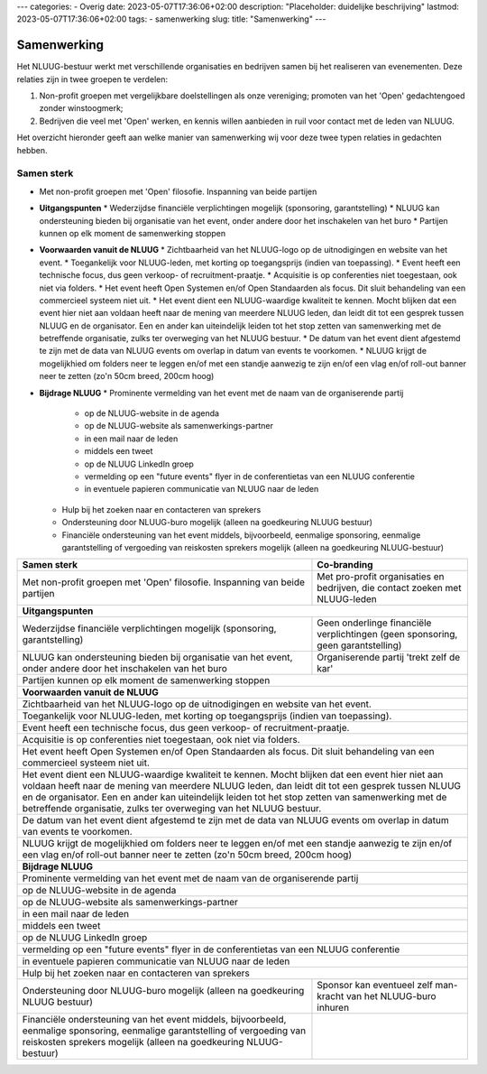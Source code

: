 ---
categories:
- Overig
date: 2023-05-07T17:36:06+02:00
description: "Placeholder: duidelijke beschrijving"
lastmod: 2023-05-07T17:36:06+02:00
tags:
- samenwerking
slug:
title: "Samenwerking"
---

Samenwerking
============

Het NLUUG-bestuur werkt met verschillende organisaties en bedrijven samen bij het realiseren van evenementen. Deze relaties zijn in twee groepen te verdelen:

#. Non-profit groepen met vergelijkbare doelstellingen als onze vereniging; promoten van het 'Open' gedachtengoed zonder winstoogmerk;
#. Bedrijven die veel met 'Open' werken, en kennis willen aanbieden in ruil voor contact met de leden van NLUUG.

Het overzicht hieronder geeft aan welke manier van samenwerking wij voor deze twee typen relaties in gedachten hebben.

Samen sterk
-----------

* Met non-profit groepen met 'Open' filosofie. Inspanning van beide partijen
* **Uitgangspunten**
  * Wederzijdse financiële verplichtingen mogelijk (sponsoring, garantstelling)
  * NLUUG kan ondersteuning bieden bij organisatie van het event, onder andere door het inschakelen van het buro
  * Partijen kunnen op elk moment de samenwerking stoppen
* **Voorwaarden vanuit de NLUUG**
  * Zichtbaarheid van het NLUUG-logo op de uitnodigingen en website van het event.
  * Toegankelijk voor NLUUG-leden, met korting op toegangsprijs (indien van toepassing).
  * Event heeft een technische focus, dus geen verkoop- of recruitment-praatje.
  * Acquisitie is op conferenties niet toegestaan, ook niet via folders.
  * Het event heeft Open Systemen en/of Open Standaarden als focus. Dit sluit behandeling van een commercieel systeem niet uit.
  * Het event dient een NLUUG-waardige kwaliteit te kennen. Mocht blijken dat een event hier niet aan voldaan heeft naar de mening van meerdere NLUUG leden, dan leidt dit tot een gesprek tussen NLUUG en de organisator. Een en ander kan uiteindelijk leiden tot het stop zetten van samenwerking met de betreffende organisatie, zulks ter overweging van het NLUUG bestuur.
  * De datum van het event dient afgestemd te zijn met de data van NLUUG events om overlap in datum van events te voorkomen.
  * NLUUG krijgt de mogelijkhied om folders neer te leggen en/of met een standje aanwezig te zijn en/of een vlag en/of roll-out banner neer te zetten (zo'n 50cm breed, 200cm hoog)
* **Bijdrage NLUUG**
  * Prominente vermelding van het event met de naam van de organiserende partij
    * op de NLUUG-website in de agenda
    * op de NLUUG-website als samenwerkings-partner
    * in een mail naar de leden
    * middels een tweet
    * op de NLUUG LinkedIn groep
    * vermelding op een "future events" flyer in de conferentietas van een NLUUG conferentie
    * in eventuele papieren communicatie van NLUUG naar de leden
  * Hulp bij het zoeken naar en contacteren van sprekers
  * Ondersteuning door NLUUG-buro mogelijk (alleen na goedkeuring NLUUG bestuur)
  * Financiële ondersteuning van het event middels, bijvoorbeeld, eenmalige sponsoring, eenmalige garantstelling of vergoeding van reiskosten sprekers mogelijk (alleen na goedkeuring NLUUG-bestuur)


========================================================= =========================================================
Samen sterk                                               Co-branding                                              
========================================================= =========================================================
|langetekst1|                                             |langetekst2|                                          
--------------------------------------------------------- ---------------------------------------------------------
**Uitgangspunten**
-------------------------------------------------------------------------------------------------------------------
|langetekst3|                                             |langetekst4|
|langetekst5|                                             Organiserende partij 'trekt zelf de kar'
--------------------------------------------------------- ---------------------------------------------------------
Partijen kunnen op elk moment de samenwerking stoppen
-------------------------------------------------------------------------------------------------------------------
**Voorwaarden vanuit de NLUUG**
-------------------------------------------------------------------------------------------------------------------
Zichtbaarheid van het NLUUG-logo op de uitnodigingen en website van het event.
-------------------------------------------------------------------------------------------------------------------
Toegankelijk voor NLUUG-leden, met korting op toegangsprijs (indien van toepassing).
-------------------------------------------------------------------------------------------------------------------
Event heeft een technische focus, dus geen verkoop- of recruitment-praatje.
-------------------------------------------------------------------------------------------------------------------
Acquisitie is op conferenties niet toegestaan, ook niet via folders.
-------------------------------------------------------------------------------------------------------------------
Het event heeft Open Systemen en/of Open Standaarden als focus. Dit sluit behandeling van een commercieel systeem niet uit.
-------------------------------------------------------------------------------------------------------------------
Het event dient een NLUUG-waardige kwaliteit te kennen. Mocht blijken dat een event hier niet aan voldaan heeft naar de mening van meerdere NLUUG leden, dan leidt dit tot een gesprek tussen NLUUG en de organisator. Een en ander kan uiteindelijk leiden tot het stop zetten van samenwerking met de betreffende organisatie, zulks ter overweging van het NLUUG bestuur.
-------------------------------------------------------------------------------------------------------------------
De datum van het event dient afgestemd te zijn met de data van NLUUG events om overlap in datum van events te voorkomen.
-------------------------------------------------------------------------------------------------------------------
NLUUG krijgt de mogelijkhied om folders neer te leggen en/of met een standje aanwezig te zijn en/of een vlag en/of roll-out banner neer te zetten (zo'n 50cm breed, 200cm hoog)
-------------------------------------------------------------------------------------------------------------------
**Bijdrage NLUUG**
-------------------------------------------------------------------------------------------------------------------
Prominente vermelding van het event met de naam van de organiserende partij
-------------------------------------------------------------------------------------------------------------------

| op de NLUUG-website in de agenda

-------------------------------------------------------------------------------------------------------------------

| op de NLUUG-website als samenwerkings-partner

-------------------------------------------------------------------------------------------------------------------

| in een mail naar de leden

-------------------------------------------------------------------------------------------------------------------

| middels een tweet

-------------------------------------------------------------------------------------------------------------------

| op de NLUUG LinkedIn groep

-------------------------------------------------------------------------------------------------------------------

| vermelding op een "future events" flyer in de conferentietas van een NLUUG conferentie

-------------------------------------------------------------------------------------------------------------------

| in eventuele papieren communicatie van NLUUG naar de leden

-------------------------------------------------------------------------------------------------------------------
Hulp bij het zoeken naar en contacteren van sprekers
-------------------------------------------------------------------------------------------------------------------
|langetekst6|                                             |langetekst7|
|langetekst8|
========================================================= =========================================================


.. |langetekst1| replace:: Met non-profit groepen met 'Open' filosofie. Inspanning van beide partijen

.. |langetekst2| replace:: Met pro-profit organisaties en bedrijven, die contact zoeken met NLUUG-leden

.. |langetekst3| replace:: Wederzijdse financiële verplichtingen mogelijk (sponsoring, garantstelling)

.. |langetekst4| replace:: Geen onderlinge financiële verplichtingen (geen sponsoring, geen garantstelling)
                                                                                                    
.. |langetekst5| replace:: NLUUG kan ondersteuning bieden bij organisatie van het event, onder andere door het inschakelen van het buro

.. |langetekst6| replace:: Ondersteuning door NLUUG-buro mogelijk (alleen na goedkeuring NLUUG bestuur)

.. |langetekst7| replace:: Sponsor kan eventueel zelf man-kracht van het NLUUG-buro inhuren

.. |langetekst8| replace:: Financiële ondersteuning van het event middels, bijvoorbeeld, eenmalige sponsoring, eenmalige garantstelling of vergoeding van reiskosten sprekers mogelijk (alleen na goedkeuring NLUUG-bestuur)

 
